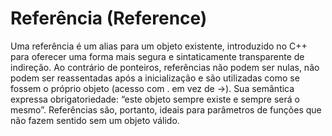 * Referência (Reference)

Uma referência é um alias para um objeto existente, introduzido no C++ para oferecer uma forma mais segura e sintaticamente transparente de indireção. Ao contrário de ponteiros, referências não podem ser nulas, não podem ser reassentadas após a inicialização e são utilizadas como se fossem o próprio objeto (acesso com . em vez de ->). Sua semântica expressa obrigatoriedade: “este objeto sempre existe e sempre será o mesmo”. Referências são, portanto, ideais para parâmetros de funções que não fazem sentido sem um objeto válido.
